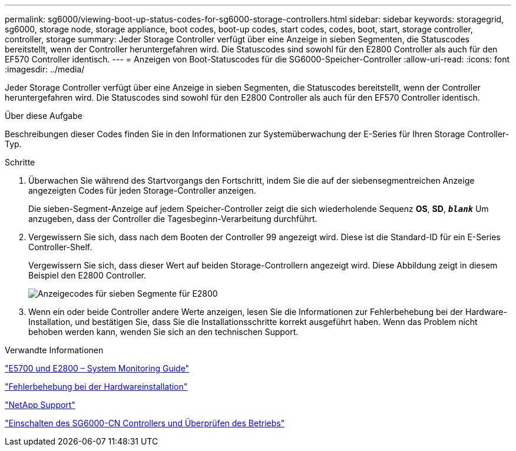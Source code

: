 ---
permalink: sg6000/viewing-boot-up-status-codes-for-sg6000-storage-controllers.html 
sidebar: sidebar 
keywords: storagegrid, sg6000, storage node, storage appliance, boot codes, boot-up codes, start codes, codes, boot, start, storage controller, controller, storage 
summary: Jeder Storage Controller verfügt über eine Anzeige in sieben Segmenten, die Statuscodes bereitstellt, wenn der Controller heruntergefahren wird. Die Statuscodes sind sowohl für den E2800 Controller als auch für den EF570 Controller identisch. 
---
= Anzeigen von Boot-Statuscodes für die SG6000-Speicher-Controller
:allow-uri-read: 
:icons: font
:imagesdir: ../media/


[role="lead"]
Jeder Storage Controller verfügt über eine Anzeige in sieben Segmenten, die Statuscodes bereitstellt, wenn der Controller heruntergefahren wird. Die Statuscodes sind sowohl für den E2800 Controller als auch für den EF570 Controller identisch.

.Über diese Aufgabe
Beschreibungen dieser Codes finden Sie in den Informationen zur Systemüberwachung der E-Series für Ihren Storage Controller-Typ.

.Schritte
. Überwachen Sie während des Startvorgangs den Fortschritt, indem Sie die auf der siebensegmentreichen Anzeige angezeigten Codes für jeden Storage-Controller anzeigen.
+
Die sieben-Segment-Anzeige auf jedem Speicher-Controller zeigt die sich wiederholende Sequenz *OS*, *SD*, `*_blank_*` Um anzugeben, dass der Controller die Tagesbeginn-Verarbeitung durchführt.

. Vergewissern Sie sich, dass nach dem Booten der Controller 99 angezeigt wird. Diese ist die Standard-ID für ein E-Series Controller-Shelf.
+
Vergewissern Sie sich, dass dieser Wert auf beiden Storage-Controllern angezeigt wird. Diese Abbildung zeigt in diesem Beispiel den E2800 Controller.

+
image::../media/seven_segment_display_codes_for_e2800.gif[Anzeigecodes für sieben Segmente für E2800]

. Wenn ein oder beide Controller andere Werte anzeigen, lesen Sie die Informationen zur Fehlerbehebung bei der Hardware-Installation, und bestätigen Sie, dass Sie die Installationsschritte korrekt ausgeführt haben. Wenn das Problem nicht behoben werden kann, wenden Sie sich an den technischen Support.


.Verwandte Informationen
https://library.netapp.com/ecmdocs/ECMLP2588751/html/frameset.html["E5700 und E2800 – System Monitoring Guide"^]

link:troubleshooting-hardware-installation.html["Fehlerbehebung bei der Hardwareinstallation"]

https://mysupport.netapp.com/site/global/dashboard["NetApp Support"^]

link:powering-on-sg6000-cn-controller-and-verifying-operation.html["Einschalten des SG6000-CN Controllers und Überprüfen des Betriebs"]
